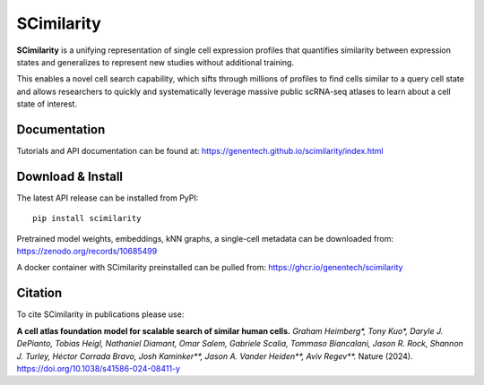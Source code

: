 SCimilarity
================================================================================

**SCimilarity** is a unifying representation of single cell expression profiles
that quantifies similarity between expression states and generalizes to
represent new studies without additional training.

This enables a novel cell search capability, which sifts through millions of
profiles to find cells similar to a query cell state and allows researchers to
quickly and systematically leverage massive public scRNA-seq atlases to learn
about a cell state of interest.

Documentation
--------------------------------------------------------------------------------

Tutorials and API documentation can be found at:
https://genentech.github.io/scimilarity/index.html

Download & Install
--------------------------------------------------------------------------------

The latest API release can be installed from PyPI::

    pip install scimilarity

Pretrained model weights, embeddings, kNN graphs, a single-cell metadata
can be downloaded from:
https://zenodo.org/records/10685499

A docker container with SCimilarity preinstalled can be pulled from:
https://ghcr.io/genentech/scimilarity

Citation
--------------------------------------------------------------------------------

To cite SCimilarity in publications please use:

**A cell atlas foundation model for scalable search of similar human cells.**
*Graham Heimberg\*, Tony Kuo\*, Daryle J. DePianto, Tobias Heigl,
Nathaniel Diamant, Omar Salem, Gabriele Scalia, Tommaso Biancalani,
Jason R. Rock, Shannon J. Turley, Héctor Corrada Bravo, Josh Kaminker\*\*,
Jason A. Vander Heiden\*\*, Aviv Regev\*\*.*
Nature (2024). https://doi.org/10.1038/s41586-024-08411-y